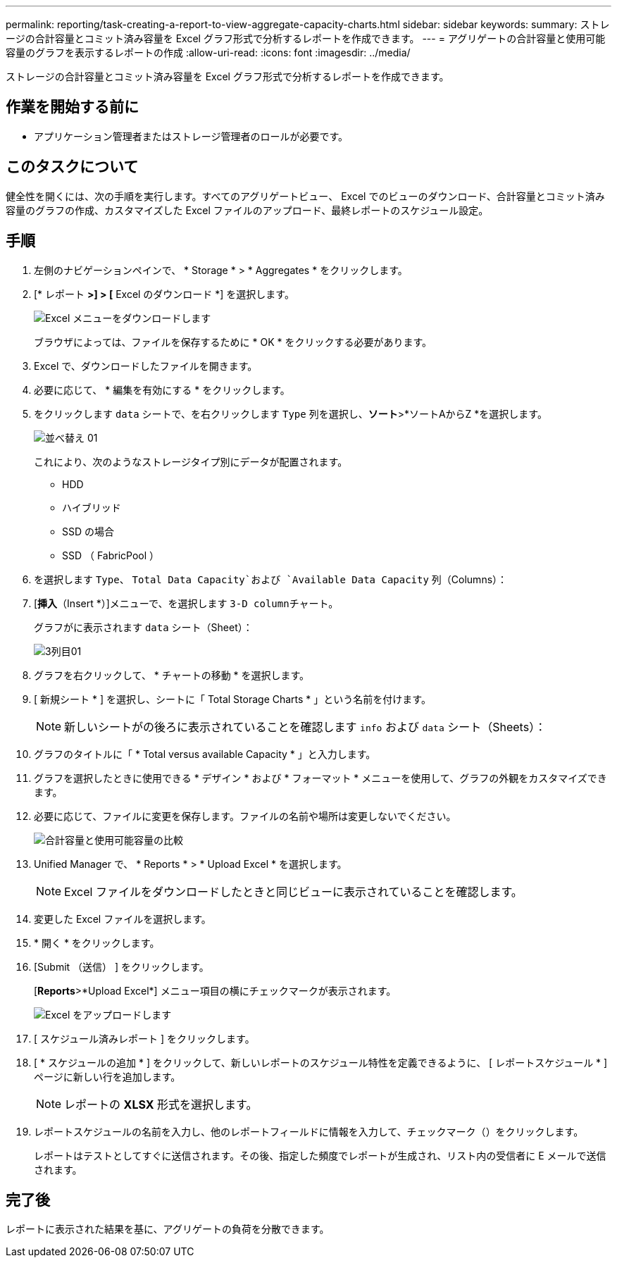 ---
permalink: reporting/task-creating-a-report-to-view-aggregate-capacity-charts.html 
sidebar: sidebar 
keywords:  
summary: ストレージの合計容量とコミット済み容量を Excel グラフ形式で分析するレポートを作成できます。 
---
= アグリゲートの合計容量と使用可能容量のグラフを表示するレポートの作成
:allow-uri-read: 
:icons: font
:imagesdir: ../media/


[role="lead"]
ストレージの合計容量とコミット済み容量を Excel グラフ形式で分析するレポートを作成できます。



== 作業を開始する前に

* アプリケーション管理者またはストレージ管理者のロールが必要です。




== このタスクについて

健全性を開くには、次の手順を実行します。すべてのアグリゲートビュー、 Excel でのビューのダウンロード、合計容量とコミット済み容量のグラフの作成、カスタマイズした Excel ファイルのアップロード、最終レポートのスケジュール設定。



== 手順

. 左側のナビゲーションペインで、 * Storage * > * Aggregates * をクリックします。
. [* レポート *>] > [* Excel のダウンロード *] を選択します。
+
image::../media/download-excel-menu.png[Excel メニューをダウンロードします]

+
ブラウザによっては、ファイルを保存するために * OK * をクリックする必要があります。

. Excel で、ダウンロードしたファイルを開きます。
. 必要に応じて、 * 編集を有効にする * をクリックします。
. をクリックします `data` シートで、を右クリックします `Type` 列を選択し、*ソート*>*ソートAからZ *を選択します。
+
image::../media/sort-01.png[並べ替え 01]

+
これにより、次のようなストレージタイプ別にデータが配置されます。

+
** HDD
** ハイブリッド
** SSD の場合
** SSD （ FabricPool ）


. を選択します `Type`、 `Total Data Capacity`および `Available Data Capacity` 列（Columns）：
. [*挿入*（Insert *）]メニューで、を選択します ``3-D column``チャート。
+
グラフがに表示されます `data` シート（Sheet）：

+
image::../media/threed-column-01.png[3列目01]

. グラフを右クリックして、 * チャートの移動 * を選択します。
. [ 新規シート * ] を選択し、シートに「 Total Storage Charts * 」という名前を付けます。
+
[NOTE]
====
新しいシートがの後ろに表示されていることを確認します `info` および `data` シート（Sheets）：

====
. グラフのタイトルに「 * Total versus available Capacity * 」と入力します。
. グラフを選択したときに使用できる * デザイン * および * フォーマット * メニューを使用して、グラフの外観をカスタマイズできます。
. 必要に応じて、ファイルに変更を保存します。ファイルの名前や場所は変更しないでください。
+
image::../media/total-vs-available-capacity.png[合計容量と使用可能容量の比較]

. Unified Manager で、 * Reports * > * Upload Excel * を選択します。
+
[NOTE]
====
Excel ファイルをダウンロードしたときと同じビューに表示されていることを確認します。

====
. 変更した Excel ファイルを選択します。
. * 開く * をクリックします。
. [Submit （送信） ] をクリックします。
+
[*Reports*>*Upload Excel*] メニュー項目の横にチェックマークが表示されます。

+
image::../media/upload-excel.png[Excel をアップロードします]

. [ スケジュール済みレポート ] をクリックします。
. [ * スケジュールの追加 * ] をクリックして、新しいレポートのスケジュール特性を定義できるように、 [ レポートスケジュール * ] ページに新しい行を追加します。
+
[NOTE]
====
レポートの *XLSX* 形式を選択します。

====
. レポートスケジュールの名前を入力し、他のレポートフィールドに情報を入力して、チェックマーク（image:../media/blue-check.gif[""]）をクリックします。
+
レポートはテストとしてすぐに送信されます。その後、指定した頻度でレポートが生成され、リスト内の受信者に E メールで送信されます。





== 完了後

レポートに表示された結果を基に、アグリゲートの負荷を分散できます。

